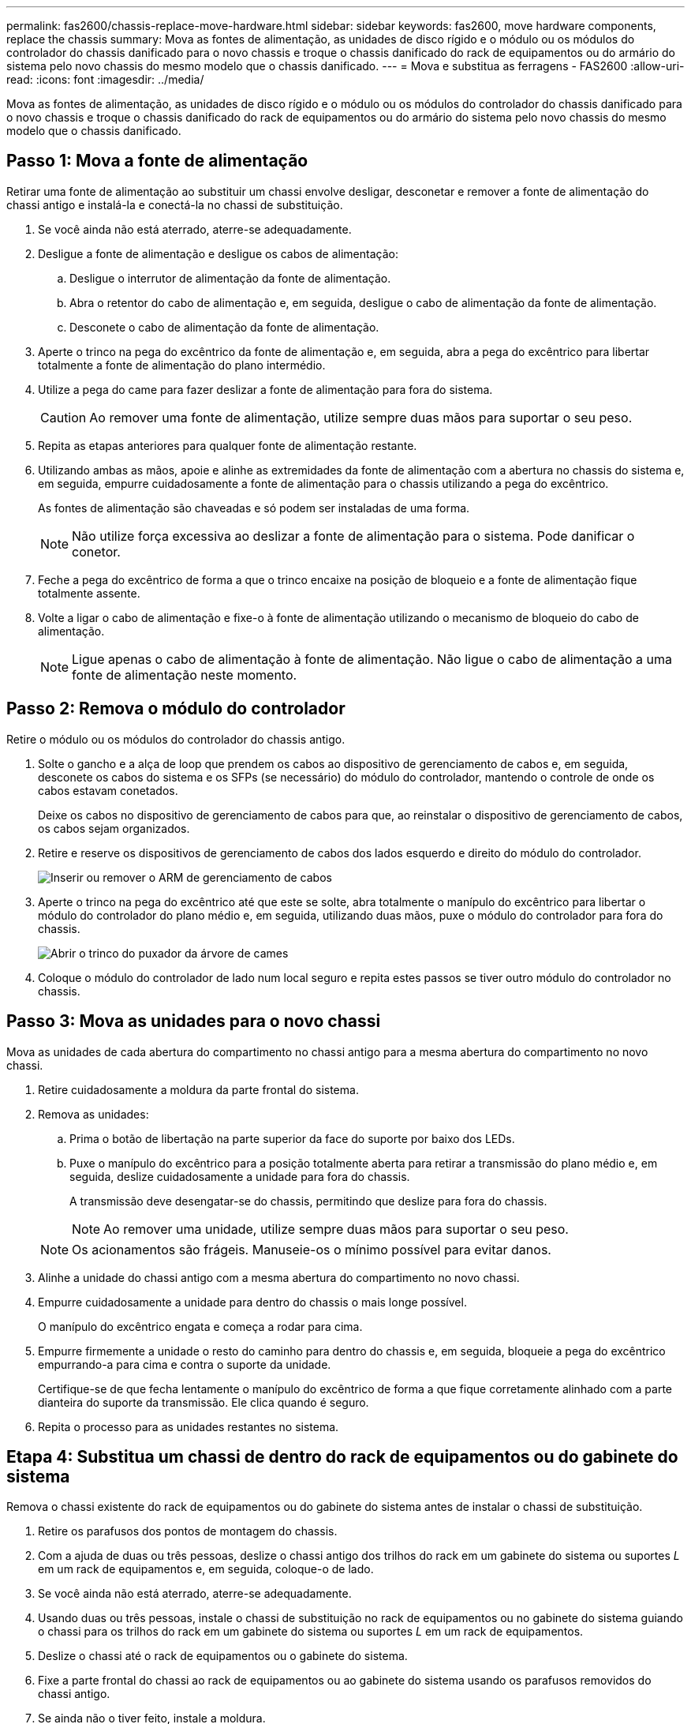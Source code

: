 ---
permalink: fas2600/chassis-replace-move-hardware.html 
sidebar: sidebar 
keywords: fas2600, move hardware components, replace the chassis 
summary: Mova as fontes de alimentação, as unidades de disco rígido e o módulo ou os módulos do controlador do chassis danificado para o novo chassis e troque o chassis danificado do rack de equipamentos ou do armário do sistema pelo novo chassis do mesmo modelo que o chassis danificado. 
---
= Mova e substitua as ferragens - FAS2600
:allow-uri-read: 
:icons: font
:imagesdir: ../media/


[role="lead"]
Mova as fontes de alimentação, as unidades de disco rígido e o módulo ou os módulos do controlador do chassis danificado para o novo chassis e troque o chassis danificado do rack de equipamentos ou do armário do sistema pelo novo chassis do mesmo modelo que o chassis danificado.



== Passo 1: Mova a fonte de alimentação

Retirar uma fonte de alimentação ao substituir um chassi envolve desligar, desconetar e remover a fonte de alimentação do chassi antigo e instalá-la e conectá-la no chassi de substituição.

. Se você ainda não está aterrado, aterre-se adequadamente.
. Desligue a fonte de alimentação e desligue os cabos de alimentação:
+
.. Desligue o interrutor de alimentação da fonte de alimentação.
.. Abra o retentor do cabo de alimentação e, em seguida, desligue o cabo de alimentação da fonte de alimentação.
.. Desconete o cabo de alimentação da fonte de alimentação.


. Aperte o trinco na pega do excêntrico da fonte de alimentação e, em seguida, abra a pega do excêntrico para libertar totalmente a fonte de alimentação do plano intermédio.
. Utilize a pega do came para fazer deslizar a fonte de alimentação para fora do sistema.
+

CAUTION: Ao remover uma fonte de alimentação, utilize sempre duas mãos para suportar o seu peso.

. Repita as etapas anteriores para qualquer fonte de alimentação restante.
. Utilizando ambas as mãos, apoie e alinhe as extremidades da fonte de alimentação com a abertura no chassis do sistema e, em seguida, empurre cuidadosamente a fonte de alimentação para o chassis utilizando a pega do excêntrico.
+
As fontes de alimentação são chaveadas e só podem ser instaladas de uma forma.

+

NOTE: Não utilize força excessiva ao deslizar a fonte de alimentação para o sistema. Pode danificar o conetor.

. Feche a pega do excêntrico de forma a que o trinco encaixe na posição de bloqueio e a fonte de alimentação fique totalmente assente.
. Volte a ligar o cabo de alimentação e fixe-o à fonte de alimentação utilizando o mecanismo de bloqueio do cabo de alimentação.
+

NOTE: Ligue apenas o cabo de alimentação à fonte de alimentação. Não ligue o cabo de alimentação a uma fonte de alimentação neste momento.





== Passo 2: Remova o módulo do controlador

Retire o módulo ou os módulos do controlador do chassis antigo.

. Solte o gancho e a alça de loop que prendem os cabos ao dispositivo de gerenciamento de cabos e, em seguida, desconete os cabos do sistema e os SFPs (se necessário) do módulo do controlador, mantendo o controle de onde os cabos estavam conetados.
+
Deixe os cabos no dispositivo de gerenciamento de cabos para que, ao reinstalar o dispositivo de gerenciamento de cabos, os cabos sejam organizados.

. Retire e reserve os dispositivos de gerenciamento de cabos dos lados esquerdo e direito do módulo do controlador.
+
image::../media/drw_25xx_cable_management_arm.png[Inserir ou remover o ARM de gerenciamento de cabos]

. Aperte o trinco na pega do excêntrico até que este se solte, abra totalmente o manípulo do excêntrico para libertar o módulo do controlador do plano médio e, em seguida, utilizando duas mãos, puxe o módulo do controlador para fora do chassis.
+
image::../media/drw_2240_x_opening_cam_latch.png[Abrir o trinco do puxador da árvore de cames]

. Coloque o módulo do controlador de lado num local seguro e repita estes passos se tiver outro módulo do controlador no chassis.




== Passo 3: Mova as unidades para o novo chassi

Mova as unidades de cada abertura do compartimento no chassi antigo para a mesma abertura do compartimento no novo chassi.

. Retire cuidadosamente a moldura da parte frontal do sistema.
. Remova as unidades:
+
.. Prima o botão de libertação na parte superior da face do suporte por baixo dos LEDs.
.. Puxe o manípulo do excêntrico para a posição totalmente aberta para retirar a transmissão do plano médio e, em seguida, deslize cuidadosamente a unidade para fora do chassis.
+
A transmissão deve desengatar-se do chassis, permitindo que deslize para fora do chassis.

+

NOTE: Ao remover uma unidade, utilize sempre duas mãos para suportar o seu peso.

+

NOTE: Os acionamentos são frágeis. Manuseie-os o mínimo possível para evitar danos.



. Alinhe a unidade do chassi antigo com a mesma abertura do compartimento no novo chassi.
. Empurre cuidadosamente a unidade para dentro do chassis o mais longe possível.
+
O manípulo do excêntrico engata e começa a rodar para cima.

. Empurre firmemente a unidade o resto do caminho para dentro do chassis e, em seguida, bloqueie a pega do excêntrico empurrando-a para cima e contra o suporte da unidade.
+
Certifique-se de que fecha lentamente o manípulo do excêntrico de forma a que fique corretamente alinhado com a parte dianteira do suporte da transmissão. Ele clica quando é seguro.

. Repita o processo para as unidades restantes no sistema.




== Etapa 4: Substitua um chassi de dentro do rack de equipamentos ou do gabinete do sistema

Remova o chassi existente do rack de equipamentos ou do gabinete do sistema antes de instalar o chassi de substituição.

. Retire os parafusos dos pontos de montagem do chassis.
. Com a ajuda de duas ou três pessoas, deslize o chassi antigo dos trilhos do rack em um gabinete do sistema ou suportes _L_ em um rack de equipamentos e, em seguida, coloque-o de lado.
. Se você ainda não está aterrado, aterre-se adequadamente.
. Usando duas ou três pessoas, instale o chassi de substituição no rack de equipamentos ou no gabinete do sistema guiando o chassi para os trilhos do rack em um gabinete do sistema ou suportes _L_ em um rack de equipamentos.
. Deslize o chassi até o rack de equipamentos ou o gabinete do sistema.
. Fixe a parte frontal do chassi ao rack de equipamentos ou ao gabinete do sistema usando os parafusos removidos do chassi antigo.
. Se ainda não o tiver feito, instale a moldura.




== Passo 5: Instale o controlador

Depois de instalar o módulo do controlador e quaisquer outros componentes no novo chassis, inicie-o.

Para pares de HA com dois módulos de controlador no mesmo chassi, a sequência em que você instala o módulo de controlador é especialmente importante porque ele tenta reiniciar assim que você o senta completamente no chassi.

. Alinhe a extremidade do módulo do controlador com a abertura no chassis e, em seguida, empurre cuidadosamente o módulo do controlador até meio do sistema.
+

NOTE: Não introduza completamente o módulo do controlador no chassis até ser instruído a fazê-lo.

. Recable o console para o módulo do controlador e, em seguida, reconete a porta de gerenciamento.
. Repita as etapas anteriores se houver um segundo controlador a ser instalado no novo chassi.
. Conclua a instalação do módulo do controlador:
+
[cols="1,2"]
|===
| Se o seu sistema estiver em... | Em seguida, execute estas etapas... 


 a| 
Um par de HA
 a| 
.. Com a alavanca do came na posição aberta, empurre firmemente o módulo do controlador até que ele atenda ao plano médio e esteja totalmente assentado e, em seguida, feche a alavanca do came para a posição travada.
+

NOTE: Não utilize força excessiva ao deslizar o módulo do controlador para dentro do chassis para evitar danificar os conetores.

.. Se ainda não o tiver feito, reinstale o dispositivo de gerenciamento de cabos.
.. Prenda os cabos ao dispositivo de gerenciamento de cabos com o gancho e a alça de loop.
.. Repita os passos anteriores para o segundo módulo do controlador no novo chassis.




 a| 
Uma configuração autônoma
 a| 
.. Com a alavanca do came na posição aberta, empurre firmemente o módulo do controlador até que ele atenda ao plano médio e esteja totalmente assentado e, em seguida, feche a alavanca do came para a posição travada.
+

NOTE: Não utilize força excessiva ao deslizar o módulo do controlador para dentro do chassis para evitar danificar os conetores.

.. Se ainda não o tiver feito, reinstale o dispositivo de gerenciamento de cabos.
.. Prenda os cabos ao dispositivo de gerenciamento de cabos com o gancho e a alça de loop.
.. Reinstale o painel obturador e, em seguida, passe à próxima etapa.


|===
. Ligue as fontes de alimentação a diferentes fontes de alimentação e, em seguida, ligue-as.
. Inicialize cada controlador para o modo de manutenção:
+
.. À medida que cada controlador inicia o arranque, prima `Ctrl-C` para interromper o processo de arranque quando vir a mensagem `Press Ctrl-C for Boot Menu`.
+

NOTE: Se você perder o prompt e os módulos do controlador iniciarem no ONTAP, digite `halt` e, em seguida, no prompt Loader ENTER `boot_ontap`, pressione `Ctrl-C` quando solicitado e, em seguida, repita esta etapa.

.. No menu de arranque, selecione a opção para o modo de manutenção.



